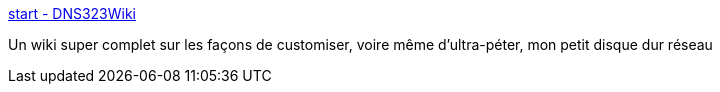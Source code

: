 :jbake-type: post
:jbake-status: published
:jbake-title: start - DNS323Wiki
:jbake-tags: dns-323,wiki,documentation,_mois_févr.,_année_2009
:jbake-date: 2009-02-09
:jbake-depth: ../
:jbake-uri: shaarli/1234187022000.adoc
:jbake-source: https://nicolas-delsaux.hd.free.fr/Shaarli?searchterm=http%3A%2F%2Fwiki.dns323.info%2F&searchtags=dns-323+wiki+documentation+_mois_f%C3%A9vr.+_ann%C3%A9e_2009
:jbake-style: shaarli

http://wiki.dns323.info/[start - DNS323Wiki]

Un wiki super complet sur les façons de customiser, voire même d'ultra-péter, mon petit disque dur réseau
